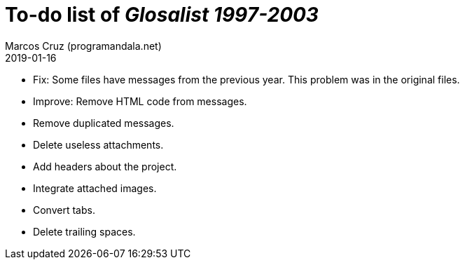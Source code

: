 = To-do list of _Glosalist 1997-2003_
:author: Marcos Cruz (programandala.net)
:revdate: 2019-01-16

- Fix: Some files have messages from the previous year. This problem
  was in the original files.
- Improve: Remove HTML code from messages.
- Remove duplicated messages.
- Delete useless attachments.
- Add headers about the project.
- Integrate attached images.
- Convert tabs.
- Delete trailing spaces.
